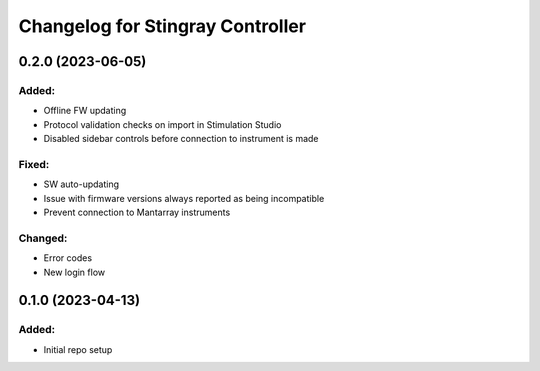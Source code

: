 Changelog for Stingray Controller
=================================

0.2.0 (2023-06-05)
------------------

Added:
^^^^^^
- Offline FW updating
- Protocol validation checks on import in Stimulation Studio
- Disabled sidebar controls before connection to instrument is made

Fixed:
^^^^^^
- SW auto-updating
- Issue with firmware versions always reported as being incompatible
- Prevent connection to Mantarray instruments

Changed:
^^^^^^^^
- Error codes
- New login flow


0.1.0 (2023-04-13)
------------------

Added:
^^^^^^
- Initial repo setup
